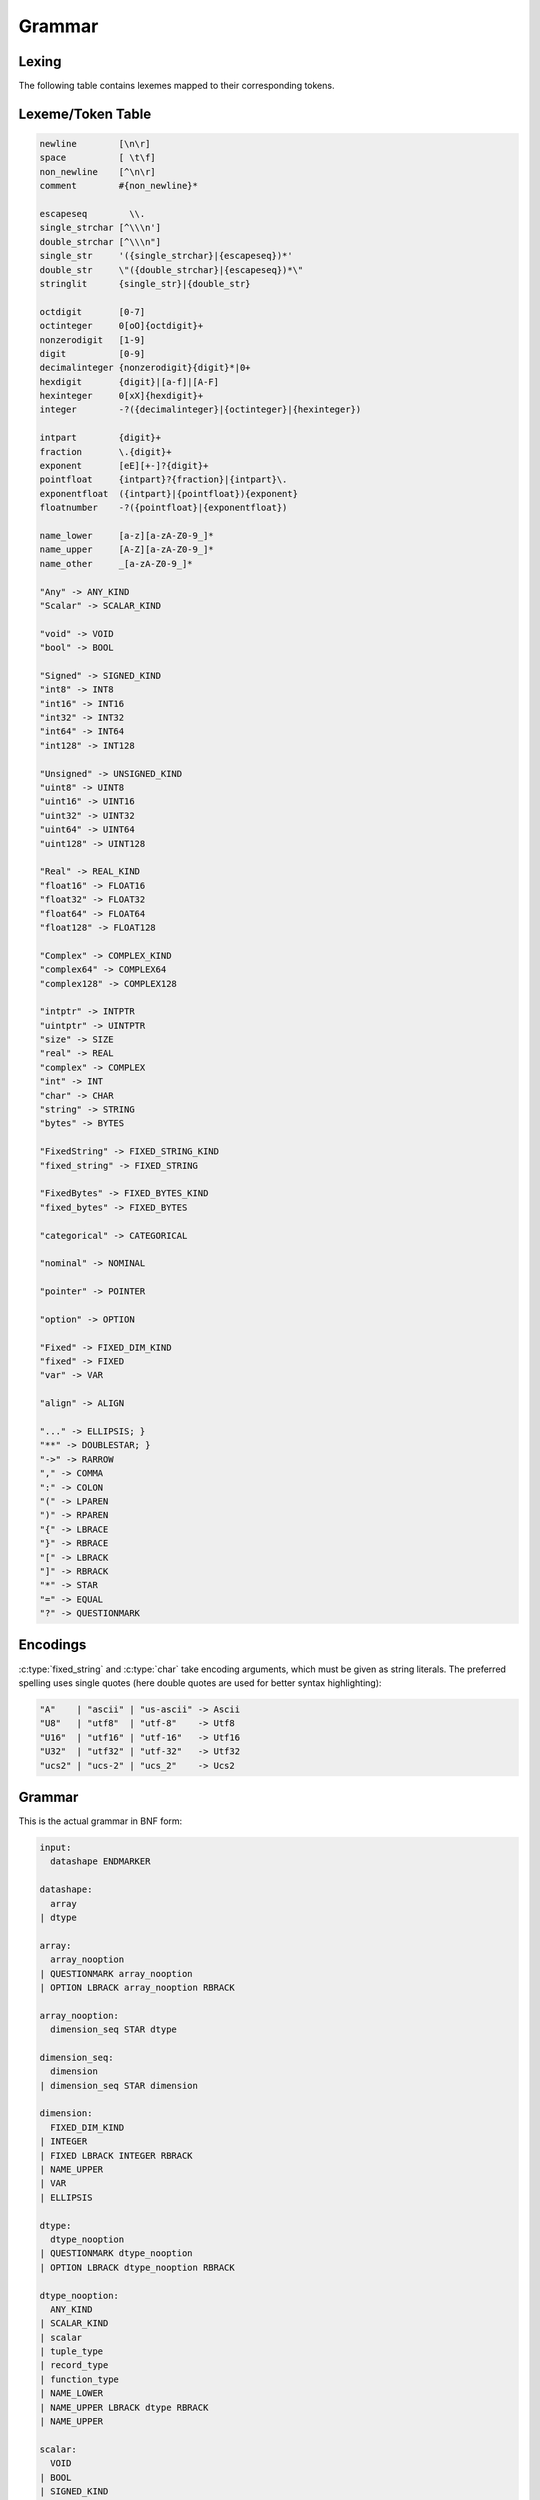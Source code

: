 .. meta::
   :robots: index,follow
   :description: libndtypes datashape documentation

.. sectionauthor:: Stefan Krah <skrah at bytereef.org>


Grammar
=======

Lexing
------

The following table contains lexemes mapped to their corresponding tokens.


Lexeme/Token Table
------------------

.. code-block:: ocaml

   newline        [\n\r]
   space          [ \t\f]
   non_newline    [^\n\r]
   comment        #{non_newline}*

   escapeseq        \\.
   single_strchar [^\\\n']
   double_strchar [^\\\n"]
   single_str     '({single_strchar}|{escapeseq})*'
   double_str     \"({double_strchar}|{escapeseq})*\"
   stringlit      {single_str}|{double_str}

   octdigit       [0-7]
   octinteger     0[oO]{octdigit}+
   nonzerodigit   [1-9]
   digit          [0-9]
   decimalinteger {nonzerodigit}{digit}*|0+
   hexdigit       {digit}|[a-f]|[A-F]
   hexinteger     0[xX]{hexdigit}+
   integer        -?({decimalinteger}|{octinteger}|{hexinteger})

   intpart        {digit}+
   fraction       \.{digit}+
   exponent       [eE][+-]?{digit}+
   pointfloat     {intpart}?{fraction}|{intpart}\.
   exponentfloat  ({intpart}|{pointfloat}){exponent}
   floatnumber    -?({pointfloat}|{exponentfloat})

   name_lower     [a-z][a-zA-Z0-9_]*
   name_upper     [A-Z][a-zA-Z0-9_]*
   name_other     _[a-zA-Z0-9_]*

   "Any" -> ANY_KIND
   "Scalar" -> SCALAR_KIND

   "void" -> VOID
   "bool" -> BOOL

   "Signed" -> SIGNED_KIND
   "int8" -> INT8
   "int16" -> INT16
   "int32" -> INT32
   "int64" -> INT64
   "int128" -> INT128

   "Unsigned" -> UNSIGNED_KIND
   "uint8" -> UINT8
   "uint16" -> UINT16
   "uint32" -> UINT32
   "uint64" -> UINT64
   "uint128" -> UINT128

   "Real" -> REAL_KIND
   "float16" -> FLOAT16
   "float32" -> FLOAT32
   "float64" -> FLOAT64
   "float128" -> FLOAT128

   "Complex" -> COMPLEX_KIND
   "complex64" -> COMPLEX64
   "complex128" -> COMPLEX128

   "intptr" -> INTPTR
   "uintptr" -> UINTPTR
   "size" -> SIZE
   "real" -> REAL
   "complex" -> COMPLEX
   "int" -> INT
   "char" -> CHAR
   "string" -> STRING
   "bytes" -> BYTES

   "FixedString" -> FIXED_STRING_KIND
   "fixed_string" -> FIXED_STRING

   "FixedBytes" -> FIXED_BYTES_KIND
   "fixed_bytes" -> FIXED_BYTES

   "categorical" -> CATEGORICAL

   "nominal" -> NOMINAL

   "pointer" -> POINTER

   "option" -> OPTION

   "Fixed" -> FIXED_DIM_KIND
   "fixed" -> FIXED
   "var" -> VAR

   "align" -> ALIGN

   "..." -> ELLIPSIS; }
   "**" -> DOUBLESTAR; }
   "->" -> RARROW
   "," -> COMMA
   ":" -> COLON
   "(" -> LPAREN
   ")" -> RPAREN
   "{" -> LBRACE
   "}" -> RBRACE
   "[" -> LBRACK
   "]" -> RBRACK
   "*" -> STAR
   "=" -> EQUAL
   "?" -> QUESTIONMARK


Encodings
---------

:c:type:`fixed_string` and :c:type:`char` take encoding arguments, which
must be given as string literals. The preferred spelling uses single quotes
(here double quotes are used for better syntax highlighting):

.. code-block:: ocaml

   "A"    | "ascii" | "us-ascii" -> Ascii
   "U8"   | "utf8"  | "utf-8"    -> Utf8
   "U16"  | "utf16" | "utf-16"   -> Utf16
   "U32"  | "utf32" | "utf-32"   -> Utf32
   "ucs2" | "ucs-2" | "ucs_2"    -> Ucs2


Grammar
-------

This is the actual grammar in BNF form:

.. code-block:: ocaml

   input:
     datashape ENDMARKER
   
   datashape:
     array
   | dtype
   
   array:
     array_nooption
   | QUESTIONMARK array_nooption
   | OPTION LBRACK array_nooption RBRACK
   
   array_nooption:
     dimension_seq STAR dtype
   
   dimension_seq:
     dimension
   | dimension_seq STAR dimension
   
   dimension:
     FIXED_DIM_KIND
   | INTEGER
   | FIXED LBRACK INTEGER RBRACK
   | NAME_UPPER
   | VAR
   | ELLIPSIS
   
   dtype:
     dtype_nooption
   | QUESTIONMARK dtype_nooption
   | OPTION LBRACK dtype_nooption RBRACK
   
   dtype_nooption:
     ANY_KIND
   | SCALAR_KIND
   | scalar
   | tuple_type
   | record_type
   | function_type
   | NAME_LOWER
   | NAME_UPPER LBRACK dtype RBRACK
   | NAME_UPPER
   
   scalar:
     VOID
   | BOOL
   | SIGNED_KIND
   | signed
   | UNSIGNED_KIND
   | unsigned
   | REAL_KIND
   | ieee_float
   | COMPLEX_KIND
   | ieee_complex
   | alias
   | character
   | string
   | FIXED_STRING_KIND
   | fixed_string
   | bytes
   | FIXED_BYTES_KIND
   | fixed_bytes
   | categorical
   | pointer
   
   signed:
     INT8
   | INT16
   | INT32
   | INT64
   
   unsigned:
     UINT8
   | UINT16
   | UINT32
   | UINT64
   
   ieee_float:
     FLOAT16
   | FLOAT32
   | FLOAT64
   
   ieee_complex:
     COMPLEX64
   | COMPLEX128
   | COMPLEX LBRACK FLOAT32 RBRACK
   | COMPLEX LBRACK FLOAT64 RBRACK
   | COMPLEX LBRACK REAL RBRACK
   
   alias:
     INT
   | REAL
   | COMPLEX
   | INTPTR
   | UINTPTR
   | SIZE
   
   character:
     CHAR
   | CHAR LBRACK encoding RBRACK
   
   string:
     STRING
   
   fixed_string:
     FIXED_STRING LBRACK INTEGER RBRACK
   | FIXED_STRING LBRACK INTEGER COMMA encoding RBRACK
   
   encoding:
     STRINGLIT
   
   bytes:
     BYTES LBRACK ALIGN EQUAL INTEGER RBRACK
   
   fixed_bytes:
     FIXED_BYTES LBRACK INTEGER COMMA ALIGN EQUAL INTEGER RBRACK
   
   pointer:
     POINTER LBRACK datashape RBRACK 
   
   categorical:
     CATEGORICAL LBRACK typed_value_seq RBRACK
   
   typed_value_seq:
     typed_value
   | typed_value_seq COMMA typed_value
   
   typed_value:
     INTEGER COLON datashape
   | FLOATNUMBER COLON datashape
   | STRINGLIT COLON datashape
   
   variadic_flag:
     %empty
   | ELLIPSIS
   
   comma_variadic_flag:
     %empty
   | COMMA
   | COMMA ELLIPSIS
   
   tuple_type:
     LPAREN variadic_flag RPAREN
   | LPAREN tuple_field_seq comma_variadic_flag RPAREN
   
   tuple_field_seq:
     tuple_field
   | tuple_field_seq COMMA tuple_field
   
   tuple_field:
     datashape
   
   record_type:
     LBRACE variadic_flag RBRACE
   | LBRACE record_field_seq comma_variadic_flag RBRACE
   
   record_field_seq:
     record_field
   | record_field_seq COMMA record_field 
   
   record_field:
     record_field_name COLON datashape
   
   record_field_name:
     NAME_LOWER
   | NAME_UPPER
   | NAME_OTHER
   
   function_type:
     tuple_type RARROW datashape
   | LPAREN record_field_seq comma_variadic_flag RPAREN RARROW datashape
   | LPAREN ELLIPSIS COMMA record_field_seq comma_variadic_flag RPAREN RARROW datashape
   | LPAREN tuple_field_seq COMMA record_field_seq comma_variadic_flag RPAREN RARROW datashape
   | LPAREN tuple_field_seq COMMA ELLIPSIS COMMA record_field_seq comma_variadic_flag RPAREN RARROW datashape
